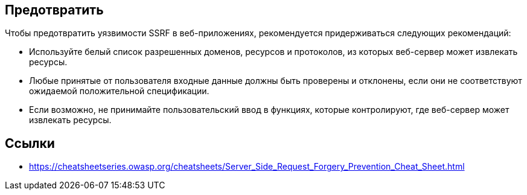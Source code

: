 == Предотвратить

Чтобы предотвратить уязвимости SSRF в веб-приложениях, рекомендуется придерживаться следующих рекомендаций:

* Используйте белый список разрешенных доменов, ресурсов и протоколов, из которых веб-сервер может извлекать ресурсы.
* Любые принятые от пользователя входные данные должны быть проверены и отклонены, если они не соответствуют ожидаемой положительной спецификации.
* Если возможно, не принимайте пользовательский ввод в функциях, которые контролируют, где веб-сервер может извлекать ресурсы.

== Ссылки
* https://cheatsheetseries.owasp.org/cheatsheets/Server_Side_Request_Forgery_Prevention_Cheat_Sheet.html
